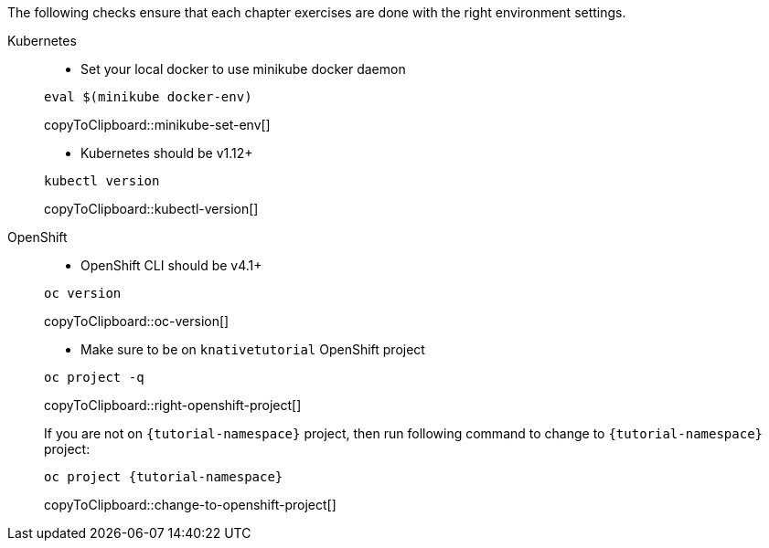 
The following checks ensure that each chapter exercises are done with the right environment settings.

[tabs]
====
Kubernetes::
+
--
* Set your local docker to use minikube docker daemon

[#minikube-set-env]
[source,bash,subs="+macros,+attributes"]
----
eval $(minikube docker-env)
----
copyToClipboard::minikube-set-env[]

* Kubernetes should be v1.12+

[#kubectl-version]
[source,bash,subs="+macros,+attributes"]
----
kubectl version
----
copyToClipboard::kubectl-version[]
--
OpenShift::
+
--
* OpenShift CLI should be v4.1+

[#oc-version]
[source,bash,subs="+macros,+attributes"]
----
oc version 
----
copyToClipboard::oc-version[]

* Make sure to be on `knativetutorial` OpenShift project

[#right-openshift-project]
[source,bash,subs="+macros,+attributes"]
----
oc project -q 
----
copyToClipboard::right-openshift-project[]

If you are not on `{tutorial-namespace}` project, then run following command to change to `{tutorial-namespace}` project:

[#change-to-openshift-project]
[source,bash,subs="+macros,+attributes"]
----
oc project {tutorial-namespace}
----
copyToClipboard::change-to-openshift-project[]
--
====
